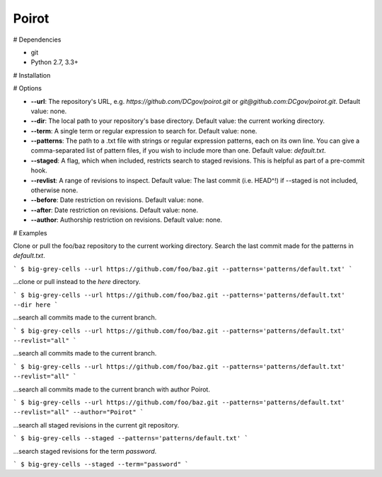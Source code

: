 ======
Poirot
======

# Dependencies

* git
* Python 2.7, 3.3+

# Installation

.. code::bash
  pip install poirot

# Options

* **--url**: The repository's URL, e.g. `https://github.com/DCgov/poirot.git` or `git@github.com:DCgov/poirot.git`. Default value: none.
* **--dir**: The local path to your repository's base directory. Default value: the current working directory.
* **--term**: A single term or regular expression to search for. Default value: none.
* **--patterns**: The path to a .txt file with strings or regular expression patterns, each on its own line. You can give a comma-separated list of pattern files, if you wish to include more than one. Default value: `default.txt`.
* **--staged**: A flag, which when included, restricts search to staged revisions. This is helpful as part of a pre-commit hook.
* **--revlist**: A range of revisions to inspect. Default value: The last commit (i.e. HEAD^!) if --staged is not included, otherwise none.
* **--before**: Date restriction on revisions. Default value: none.
* **--after**: Date restriction on revisions. Default value: none.
* **--author**: Authorship restriction on revisions. Default value: none.

.. image:: https://cloud.githubusercontent.com/assets/4269640/12029422/b18daea6-adb8-11e5-94d8-e2e733332a4e.png

# Examples

Clone or pull the foo/baz repository to the current working directory. Search the last commit made for the patterns in `default.txt`.

```
$ big-grey-cells --url https://github.com/foo/baz.git --patterns='patterns/default.txt'
```

...clone or pull instead to the `here` directory.

```
$ big-grey-cells --url https://github.com/foo/baz.git --patterns='patterns/default.txt' --dir here
```

...search all commits made to the current branch.

```
$ big-grey-cells --url https://github.com/foo/baz.git --patterns='patterns/default.txt' --revlist="all"
```

...search all commits made to the current branch.

```
$ big-grey-cells --url https://github.com/foo/baz.git --patterns='patterns/default.txt' --revlist="all"
```

...search all commits made to the current branch with author Poirot.

```
$ big-grey-cells --url https://github.com/foo/baz.git --patterns='patterns/default.txt' --revlist="all" --author="Poirot"
```

...search all staged revisions in the current git repository.

```
$ big-grey-cells --staged --patterns='patterns/default.txt'
```

...search staged revisions for the term `password`.

```
$ big-grey-cells --staged --term="password"
```
